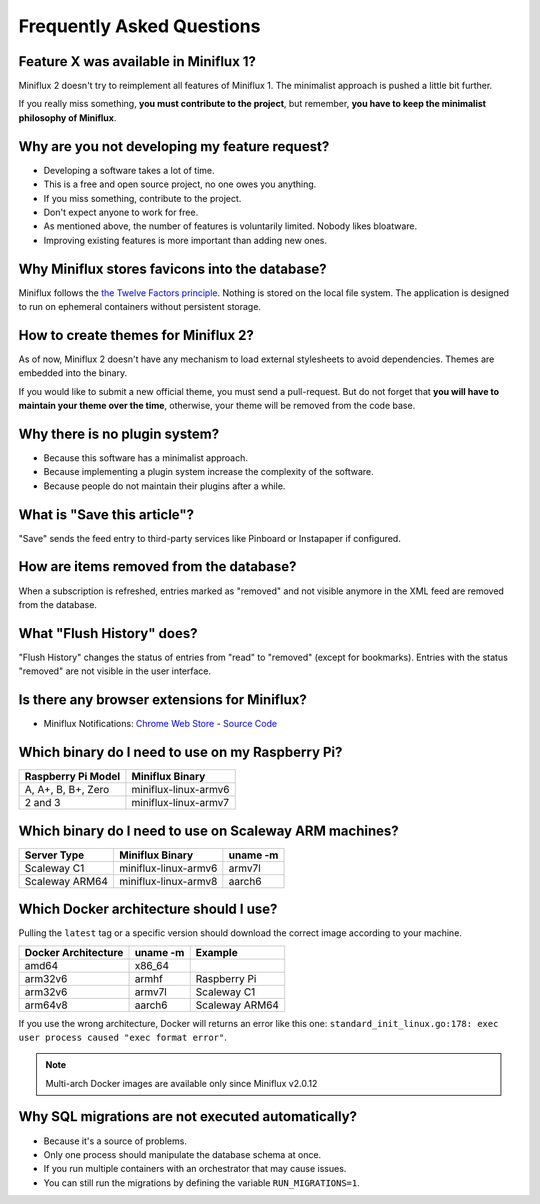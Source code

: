 Frequently Asked Questions
==========================

Feature X was available in Miniflux 1?
--------------------------------------

Miniflux 2 doesn't try to reimplement all features of Miniflux 1.
The minimalist approach is pushed a little bit further.

If you really miss something, **you must contribute to the project**, but remember, **you have to keep the minimalist philosophy of Miniflux**.

Why are you not developing my feature request?
----------------------------------------------

- Developing a software takes a lot of time.
- This is a free and open source project, no one owes you anything.
- If you miss something, contribute to the project.
- Don't expect anyone to work for free.
- As mentioned above, the number of features is voluntarily limited. Nobody likes bloatware.
- Improving existing features is more important than adding new ones.

Why Miniflux stores favicons into the database?
-----------------------------------------------

Miniflux follows the `the Twelve Factors principle <https://12factor.net/>`_.
Nothing is stored on the local file system.
The application is designed to run on ephemeral containers without persistent storage.

How to create themes for Miniflux 2?
------------------------------------

As of now, Miniflux 2 doesn't have any mechanism to load external stylesheets to avoid dependencies.
Themes are embedded into the binary.

If you would like to submit a new official theme, you must send a pull-request.
But do not forget that **you will have to maintain your theme over the time**, otherwise, your theme will be removed from the code base.

Why there is no plugin system?
------------------------------

- Because this software has a minimalist approach.
- Because implementing a plugin system increase the complexity of the software.
- Because people do not maintain their plugins after a while.

What is "Save this article"?
----------------------------

"Save" sends the feed entry to third-party services like Pinboard or Instapaper if configured.

How are items removed from the database?
----------------------------------------

When a subscription is refreshed, entries marked as "removed" and not visible anymore in the XML feed are removed from the database.

What "Flush History" does?
--------------------------

"Flush History" changes the status of entries from "read" to "removed" (except for bookmarks).
Entries with the status "removed" are not visible in the user interface.

Is there any browser extensions for Miniflux?
---------------------------------------------

- Miniflux Notifications: `Chrome Web Store <https://chrome.google.com/webstore/detail/miniflux-notifications/jpeplhckmjlpahnkpblakfligkbfefkg>`_ - `Source Code <https://github.com/modInfo/miniflux-chrome-notifier>`_

Which binary do I need to use on my Raspberry Pi?
-------------------------------------------------

+---------------------+-----------------------+
| Raspberry Pi Model  | Miniflux Binary       |
+=====================+=======================+
| A, A+, B, B+, Zero  | miniflux-linux-armv6  |
+---------------------+-----------------------+
| 2 and 3             | miniflux-linux-armv7  |
+---------------------+-----------------------+

Which binary do I need to use on Scaleway ARM machines?
-------------------------------------------------------

+----------------+-----------------------+----------+
| Server Type    | Miniflux Binary       | uname -m |
+================+=======================+==========+
| Scaleway C1    | miniflux-linux-armv6  |  armv7l  |
+----------------+-----------------------+----------+
| Scaleway ARM64 | miniflux-linux-armv8  |  aarch6  |
+----------------+-----------------------+----------+

Which Docker architecture should I use?
---------------------------------------

Pulling the ``latest`` tag or a specific version should download the correct image according to your machine.

+---------------------+----------+----------------+
| Docker Architecture | uname -m | Example        |
+=====================+==========+================+
| amd64               |  x86_64  |                |
+---------------------+----------+----------------+
| arm32v6             |  armhf   | Raspberry Pi   |
+---------------------+----------+----------------+
| arm32v6             |  armv7l  | Scaleway C1    |
+---------------------+----------+----------------+
| arm64v8             |  aarch6  | Scaleway ARM64 |
+---------------------+----------+----------------+

If you use the wrong architecture, Docker will returns an error like this one: ``standard_init_linux.go:178: exec user process caused "exec format error"``.

.. note:: Multi-arch Docker images are available only since Miniflux v2.0.12

Why SQL migrations are not executed automatically?
--------------------------------------------------

- Because it's a source of problems.
- Only one process should manipulate the database schema at once.
- If you run multiple containers with an orchestrator that may cause issues.
- You can still run the migrations by defining the variable ``RUN_MIGRATIONS=1``.
